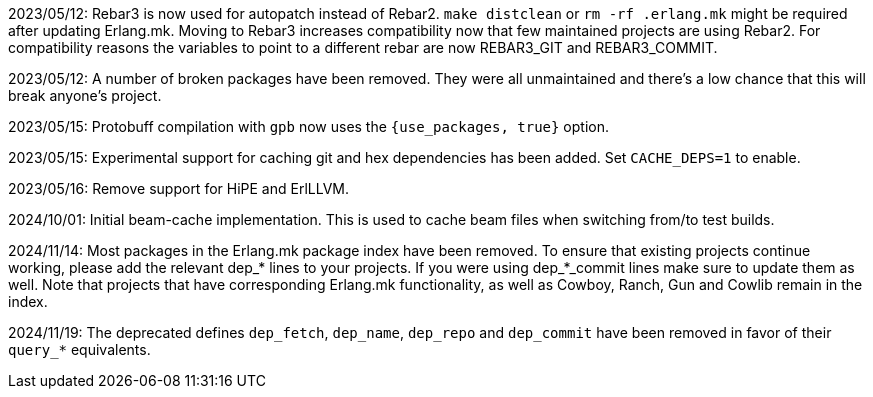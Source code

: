 2023/05/12: Rebar3 is now used for autopatch instead of
            Rebar2. `make distclean` or `rm -rf .erlang.mk`
            might be required after updating Erlang.mk.
            Moving to Rebar3 increases compatibility now
            that few maintained projects are using Rebar2.
            For compatibility reasons the variables to
            point to a different rebar are now REBAR3_GIT
            and REBAR3_COMMIT.

2023/05/12: A number of broken packages have been removed.
            They were all unmaintained and there's a low
            chance that this will break anyone's project.

2023/05/15: Protobuff compilation with `gpb` now uses the
            `{use_packages, true}` option.

2023/05/15: Experimental support for caching git and
            hex dependencies has been added. Set
            `CACHE_DEPS=1` to enable.

2023/05/16: Remove support for HiPE and ErlLLVM.

2024/10/01: Initial beam-cache implementation. This is used
            to cache beam files when switching from/to test
            builds.

2024/11/14: Most packages in the Erlang.mk package index
            have been removed. To ensure that existing
            projects continue working, please add the
            relevant dep_* lines to your projects. If
            you were using dep_*_commit lines make sure
            to update them as well. Note that projects
            that have corresponding Erlang.mk functionality,
            as well as Cowboy, Ranch, Gun and Cowlib remain
            in the index.

2024/11/19: The deprecated defines `dep_fetch`, `dep_name`,
            `dep_repo` and `dep_commit` have been removed
            in favor of their `query_*` equivalents.
